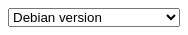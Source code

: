 :last-update-label!:
++++
<style>
#version-slc {
  float: right;
  width: 20%;  
}
</style>

<select id="version-slc" onchange="this.options[this.selectedIndex].value && (window.location = this.options[this.selectedIndex].value);">
  <option value="">Debian version</option>
  <option value="debian-10-01.html">Debian 10 - Buster</option>
  <option value="debian-9-01.html">Debian 9 - Stretch</option>
</select>
++++
